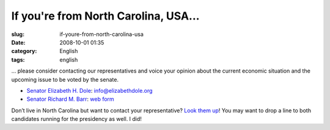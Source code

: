 If you're from North Carolina, USA...
#####################################
:slug: if-youre-from-north-carolina-usa
:date: 2008-10-01 01:35
:category: English
:tags: english

… please consider contacting our representatives and voice your opinion
about the current economic situation and the upcoming issue to be voted
by the senate.

-  `Senator Elizabeth H.
   Dole <http://www.votesmart.org/bio.php?can_id=41533>`__:
   `info@elizabethdole.org <mailto:info@elizabethdole.org>`__
-  `Senator Richard M.
   Barr <http://www.votesmart.org/bio.php?can_id=21787>`__: `web
   form <http://burr.senate.gov/public/index.cfm?FuseAction=Contact.Home>`__

Don’t live in North Carolina but want to contact your representative?
`Look them
up <http://www.votesmart.org/official_congress.php?dist=bio.php>`__! You
may want to drop a line to both candidates running for the presidency as
well. I did!
